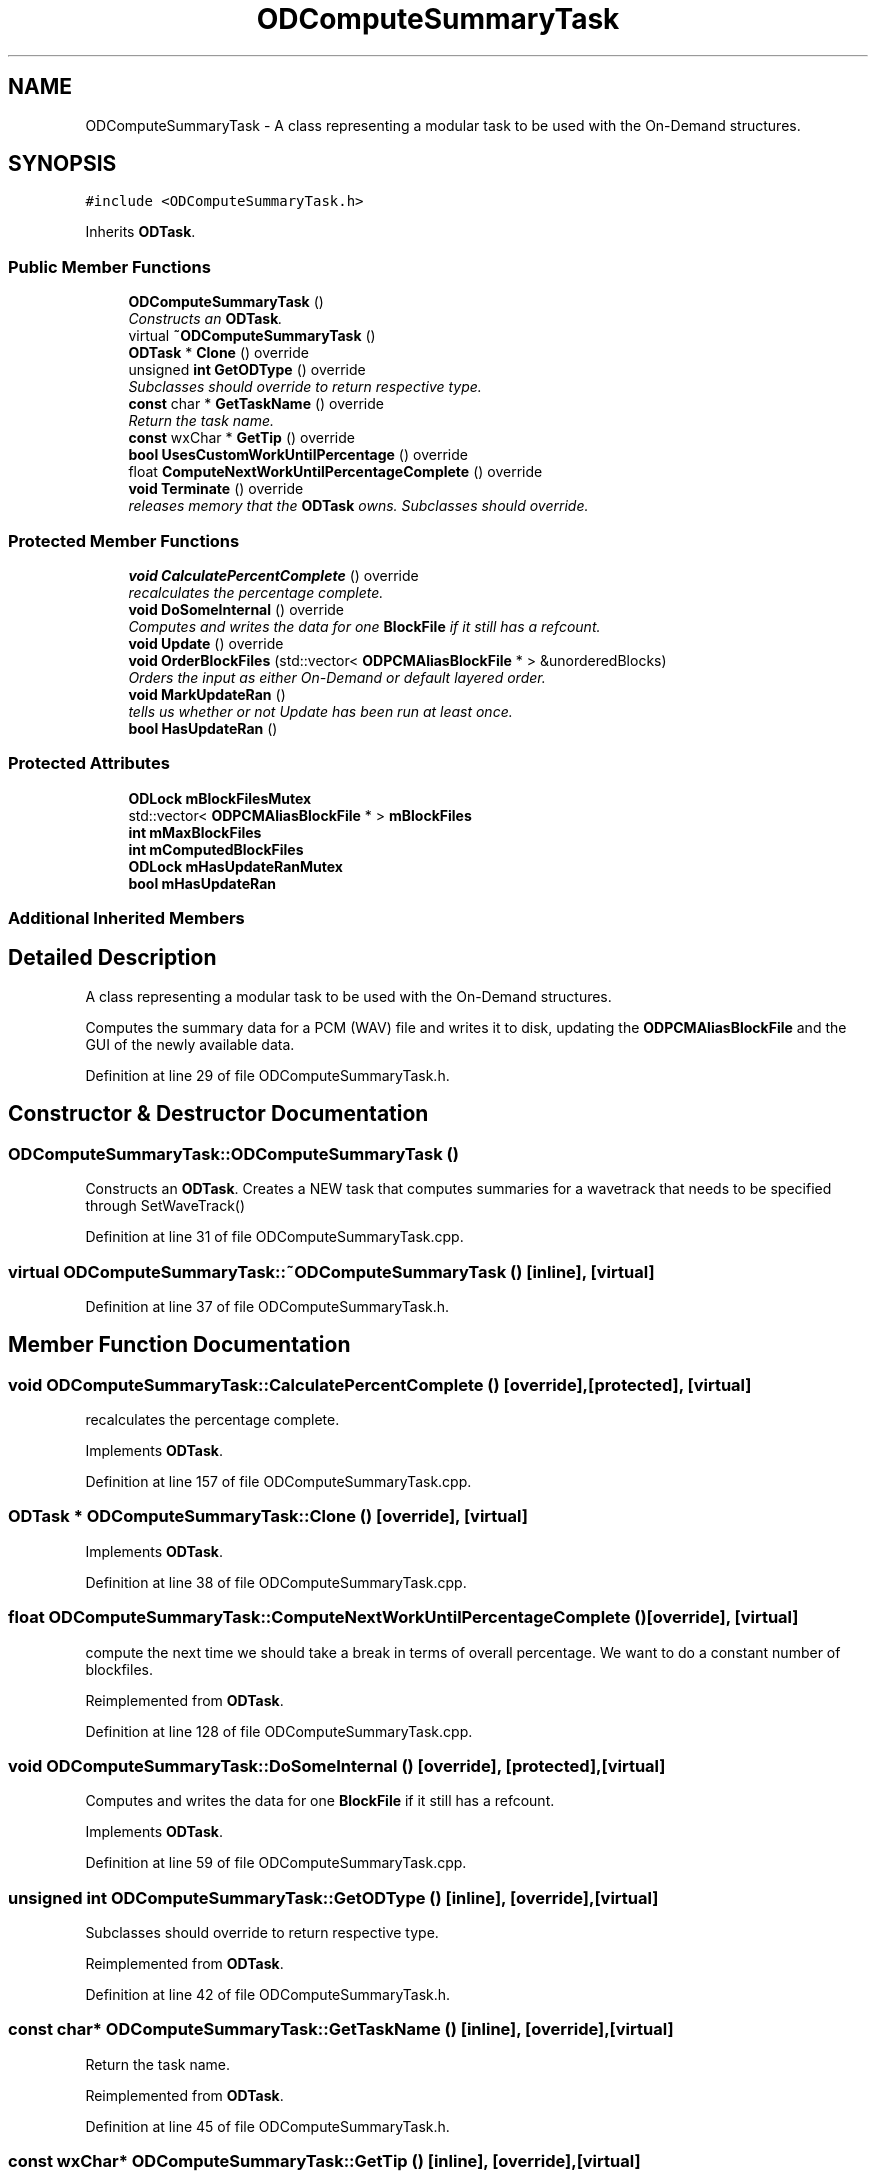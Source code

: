 .TH "ODComputeSummaryTask" 3 "Thu Apr 28 2016" "Audacity" \" -*- nroff -*-
.ad l
.nh
.SH NAME
ODComputeSummaryTask \- A class representing a modular task to be used with the On-Demand structures\&.  

.SH SYNOPSIS
.br
.PP
.PP
\fC#include <ODComputeSummaryTask\&.h>\fP
.PP
Inherits \fBODTask\fP\&.
.SS "Public Member Functions"

.in +1c
.ti -1c
.RI "\fBODComputeSummaryTask\fP ()"
.br
.RI "\fIConstructs an \fBODTask\fP\&. \fP"
.ti -1c
.RI "virtual \fB~ODComputeSummaryTask\fP ()"
.br
.ti -1c
.RI "\fBODTask\fP * \fBClone\fP () override"
.br
.ti -1c
.RI "unsigned \fBint\fP \fBGetODType\fP () override"
.br
.RI "\fISubclasses should override to return respective type\&. \fP"
.ti -1c
.RI "\fBconst\fP char * \fBGetTaskName\fP () override"
.br
.RI "\fIReturn the task name\&. \fP"
.ti -1c
.RI "\fBconst\fP wxChar * \fBGetTip\fP () override"
.br
.ti -1c
.RI "\fBbool\fP \fBUsesCustomWorkUntilPercentage\fP () override"
.br
.ti -1c
.RI "float \fBComputeNextWorkUntilPercentageComplete\fP () override"
.br
.ti -1c
.RI "\fBvoid\fP \fBTerminate\fP () override"
.br
.RI "\fIreleases memory that the \fBODTask\fP owns\&. Subclasses should override\&. \fP"
.in -1c
.SS "Protected Member Functions"

.in +1c
.ti -1c
.RI "\fBvoid\fP \fBCalculatePercentComplete\fP () override"
.br
.RI "\fIrecalculates the percentage complete\&. \fP"
.ti -1c
.RI "\fBvoid\fP \fBDoSomeInternal\fP () override"
.br
.RI "\fIComputes and writes the data for one \fBBlockFile\fP if it still has a refcount\&. \fP"
.ti -1c
.RI "\fBvoid\fP \fBUpdate\fP () override"
.br
.ti -1c
.RI "\fBvoid\fP \fBOrderBlockFiles\fP (std::vector< \fBODPCMAliasBlockFile\fP * > &unorderedBlocks)"
.br
.RI "\fIOrders the input as either On-Demand or default layered order\&. \fP"
.ti -1c
.RI "\fBvoid\fP \fBMarkUpdateRan\fP ()"
.br
.RI "\fItells us whether or not Update has been run at least once\&. \fP"
.ti -1c
.RI "\fBbool\fP \fBHasUpdateRan\fP ()"
.br
.in -1c
.SS "Protected Attributes"

.in +1c
.ti -1c
.RI "\fBODLock\fP \fBmBlockFilesMutex\fP"
.br
.ti -1c
.RI "std::vector< \fBODPCMAliasBlockFile\fP * > \fBmBlockFiles\fP"
.br
.ti -1c
.RI "\fBint\fP \fBmMaxBlockFiles\fP"
.br
.ti -1c
.RI "\fBint\fP \fBmComputedBlockFiles\fP"
.br
.ti -1c
.RI "\fBODLock\fP \fBmHasUpdateRanMutex\fP"
.br
.ti -1c
.RI "\fBbool\fP \fBmHasUpdateRan\fP"
.br
.in -1c
.SS "Additional Inherited Members"
.SH "Detailed Description"
.PP 
A class representing a modular task to be used with the On-Demand structures\&. 

Computes the summary data for a PCM (WAV) file and writes it to disk, updating the \fBODPCMAliasBlockFile\fP and the GUI of the newly available data\&. 
.PP
Definition at line 29 of file ODComputeSummaryTask\&.h\&.
.SH "Constructor & Destructor Documentation"
.PP 
.SS "ODComputeSummaryTask::ODComputeSummaryTask ()"

.PP
Constructs an \fBODTask\fP\&. Creates a NEW task that computes summaries for a wavetrack that needs to be specified through SetWaveTrack() 
.PP
Definition at line 31 of file ODComputeSummaryTask\&.cpp\&.
.SS "virtual ODComputeSummaryTask::~ODComputeSummaryTask ()\fC [inline]\fP, \fC [virtual]\fP"

.PP
Definition at line 37 of file ODComputeSummaryTask\&.h\&.
.SH "Member Function Documentation"
.PP 
.SS "\fBvoid\fP ODComputeSummaryTask::CalculatePercentComplete ()\fC [override]\fP, \fC [protected]\fP, \fC [virtual]\fP"

.PP
recalculates the percentage complete\&. 
.PP
Implements \fBODTask\fP\&.
.PP
Definition at line 157 of file ODComputeSummaryTask\&.cpp\&.
.SS "\fBODTask\fP * ODComputeSummaryTask::Clone ()\fC [override]\fP, \fC [virtual]\fP"

.PP
Implements \fBODTask\fP\&.
.PP
Definition at line 38 of file ODComputeSummaryTask\&.cpp\&.
.SS "float ODComputeSummaryTask::ComputeNextWorkUntilPercentageComplete ()\fC [override]\fP, \fC [virtual]\fP"
compute the next time we should take a break in terms of overall percentage\&. We want to do a constant number of blockfiles\&. 
.PP
Reimplemented from \fBODTask\fP\&.
.PP
Definition at line 128 of file ODComputeSummaryTask\&.cpp\&.
.SS "\fBvoid\fP ODComputeSummaryTask::DoSomeInternal ()\fC [override]\fP, \fC [protected]\fP, \fC [virtual]\fP"

.PP
Computes and writes the data for one \fBBlockFile\fP if it still has a refcount\&. 
.PP
Implements \fBODTask\fP\&.
.PP
Definition at line 59 of file ODComputeSummaryTask\&.cpp\&.
.SS "unsigned \fBint\fP ODComputeSummaryTask::GetODType ()\fC [inline]\fP, \fC [override]\fP, \fC [virtual]\fP"

.PP
Subclasses should override to return respective type\&. 
.PP
Reimplemented from \fBODTask\fP\&.
.PP
Definition at line 42 of file ODComputeSummaryTask\&.h\&.
.SS "\fBconst\fP char* ODComputeSummaryTask::GetTaskName ()\fC [inline]\fP, \fC [override]\fP, \fC [virtual]\fP"

.PP
Return the task name\&. 
.PP
Reimplemented from \fBODTask\fP\&.
.PP
Definition at line 45 of file ODComputeSummaryTask\&.h\&.
.SS "\fBconst\fP wxChar* ODComputeSummaryTask::GetTip ()\fC [inline]\fP, \fC [override]\fP, \fC [virtual]\fP"

.PP
Implements \fBODTask\fP\&.
.PP
Definition at line 47 of file ODComputeSummaryTask\&.h\&.
.SS "\fBbool\fP ODComputeSummaryTask::HasUpdateRan ()\fC [protected]\fP"

.PP
Definition at line 148 of file ODComputeSummaryTask\&.cpp\&.
.SS "\fBvoid\fP ODComputeSummaryTask::MarkUpdateRan ()\fC [protected]\fP"

.PP
tells us whether or not Update has been run at least once\&. 
.PP
Definition at line 141 of file ODComputeSummaryTask\&.cpp\&.
.SS "\fBvoid\fP ODComputeSummaryTask::OrderBlockFiles (std::vector< \fBODPCMAliasBlockFile\fP * > & unorderedBlocks)\fC [protected]\fP"

.PP
Orders the input as either On-Demand or default layered order\&. Computes the summary calculation queue order of the blockfiles\&. 
.PP
Definition at line 243 of file ODComputeSummaryTask\&.cpp\&.
.SS "\fBvoid\fP ODComputeSummaryTask::Terminate ()\fC [override]\fP, \fC [virtual]\fP"

.PP
releases memory that the \fBODTask\fP owns\&. Subclasses should override\&. 
.PP
Reimplemented from \fBODTask\fP\&.
.PP
Definition at line 47 of file ODComputeSummaryTask\&.cpp\&.
.SS "\fBvoid\fP ODComputeSummaryTask::Update ()\fC [override]\fP, \fC [protected]\fP, \fC [virtual]\fP"
Readjusts the blockfile order in the default manner\&. If we have had an ODRequest Then it updates in the OD manner\&.
.PP
creates the order of the wavetrack to load\&. by default left to right, or frome the point the user has clicked\&. 
.PP
Reimplemented from \fBODTask\fP\&.
.PP
Definition at line 171 of file ODComputeSummaryTask\&.cpp\&.
.SS "\fBbool\fP ODComputeSummaryTask::UsesCustomWorkUntilPercentage ()\fC [inline]\fP, \fC [override]\fP, \fC [virtual]\fP"

.PP
Reimplemented from \fBODTask\fP\&.
.PP
Definition at line 49 of file ODComputeSummaryTask\&.h\&.
.SH "Member Data Documentation"
.PP 
.SS "std::vector<\fBODPCMAliasBlockFile\fP*> ODComputeSummaryTask::mBlockFiles\fC [protected]\fP"

.PP
Definition at line 75 of file ODComputeSummaryTask\&.h\&.
.SS "\fBODLock\fP ODComputeSummaryTask::mBlockFilesMutex\fC [protected]\fP"

.PP
Definition at line 74 of file ODComputeSummaryTask\&.h\&.
.SS "\fBint\fP ODComputeSummaryTask::mComputedBlockFiles\fC [protected]\fP"

.PP
Definition at line 77 of file ODComputeSummaryTask\&.h\&.
.SS "\fBbool\fP ODComputeSummaryTask::mHasUpdateRan\fC [protected]\fP"

.PP
Definition at line 79 of file ODComputeSummaryTask\&.h\&.
.SS "\fBODLock\fP ODComputeSummaryTask::mHasUpdateRanMutex\fC [protected]\fP"

.PP
Definition at line 78 of file ODComputeSummaryTask\&.h\&.
.SS "\fBint\fP ODComputeSummaryTask::mMaxBlockFiles\fC [protected]\fP"

.PP
Definition at line 76 of file ODComputeSummaryTask\&.h\&.

.SH "Author"
.PP 
Generated automatically by Doxygen for Audacity from the source code\&.
